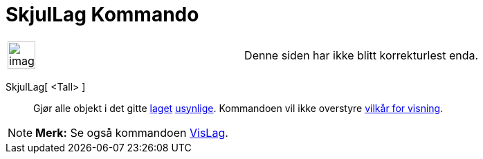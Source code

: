= SkjulLag Kommando
:page-en: commands/HideLayer
ifdef::env-github[:imagesdir: /nb/modules/ROOT/assets/images]

[width="100%",cols="50%,50%",]
|===
a|
image:Ambox_content.png[image,width=40,height=40]

|Denne siden har ikke blitt korrekturlest enda.
|===

SkjulLag[ <Tall> ]::
  Gjør alle objekt i det gitte xref:/Lag.adoc[laget] xref:/Objektegenskaper.adoc[usynlige]. Kommandoen vil ikke
  overstyre xref:/Vilkår_for_visning.adoc[vilkår for visning].

[NOTE]
====

*Merk:* Se også kommandoen xref:/commands/VisLag.adoc[VisLag].

====
